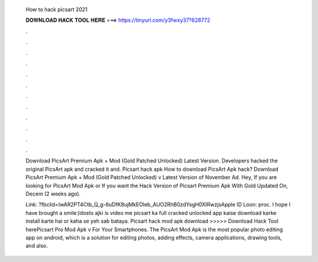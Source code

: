   How to hack picsart 2021
  
  
  
  𝐃𝐎𝐖𝐍𝐋𝐎𝐀𝐃 𝐇𝐀𝐂𝐊 𝐓𝐎𝐎𝐋 𝐇𝐄𝐑𝐄 ===> https://tinyurl.com/y3fwxy37?628772
  
  
  
  .
  
  
  
  .
  
  
  
  .
  
  
  
  .
  
  
  
  .
  
  
  
  .
  
  
  
  .
  
  
  
  .
  
  
  
  .
  
  
  
  .
  
  
  
  .
  
  
  
  .
  
  Download PicsArt Premium Apk + Mod (Gold Patched Unlocked) Latest Version. Developers hacked the original PicsArt apk and cracked it and. Picsart hack apk How to download PicsArt Apk hack? Download PicsArt Premium Apk + Mod (Gold Patched Unlocked) v Latest Version of November Ad. Hey, If you are looking for PicsArt Mod Apk or If you want the Hack Version of Picsart Premium Apk With Gold Updated On, Decem (2 weeks ago).
  
  Link: ?fbclid=IwAR2PT4Ctb_Q_g-6uDfK8ujMkEOleb_AUO2RhB0zdYsgH0XIRwzjsApple ID Loon: proc. I hope I have brought a smile:)dosto ajki is video me picsart ka full cracked unlocked app kaise download karke install karte hai or kaha se yeh sab bataya. Picsart hack mod apk download >>>>> Download Hack Tool herePicsart Pro Mod Apk v For Your Smartphones. The PicsArt Mod Apk is the most popular photo editing app on android, which is a solution for editing photos, adding effects, camera applications, drawing tools, and also.
